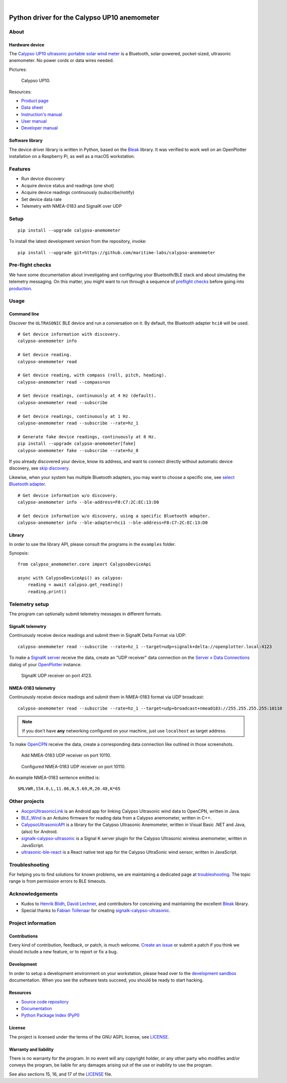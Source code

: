 .. image:: https://github.com/maritime-labs/calypso-anemometer/workflows/Tests/badge.svg
    :target: https://github.com/maritime-labs/calypso-anemometer/actions?workflow=Tests

.. image:: https://codecov.io/gh/maritime-labs/calypso-anemometer/branch/main/graph/badge.svg
    :target: https://codecov.io/gh/maritime-labs/calypso-anemometer
    :alt: Test suite code coverage

.. image:: https://pepy.tech/badge/calypso-anemometer/month
    :target: https://pypi.org/project/calypso-anemometer/

.. image:: https://img.shields.io/pypi/v/calypso-anemometer.svg
    :target: https://pypi.org/project/calypso-anemometer/

.. image:: https://img.shields.io/pypi/status/calypso-anemometer.svg
    :target: https://pypi.org/project/calypso-anemometer/

.. image:: https://img.shields.io/pypi/pyversions/calypso-anemometer.svg
    :target: https://pypi.org/project/calypso-anemometer/

.. image:: https://img.shields.io/pypi/l/calypso-anemometer.svg
    :target: https://github.com/maritime-labs/calypso-anemometer/blob/main/LICENSE

|

#############################################
Python driver for the Calypso UP10 anemometer
#############################################


*****
About
*****

Hardware device
===============

The `Calypso UP10 ultrasonic portable solar wind meter`_ is a Bluetooth, solar-powered,
pocket-sized, ultrasonic anemometer. No power cords or data wires needed.

Pictures:

.. figure:: https://user-images.githubusercontent.com/453543/182049443-385c2a79-621e-41a3-b5ef-ee61f9c14b11.png
    :alt: Calypso UP10
    :target: `Calypso UP10 full size images`_

    Calypso UP10.

Resources:

- `Product page <https://calypsoinstruments.com/shop/product/ultrasonic-portable-solar-wind-meter-2>`_
- `Data sheet <https://calypsoinstruments.com/web/content/39971?access_token=09db51b3-1ad2-4900-b687-fae6c996fbd0&unique=293e2d5d7c89c38f45731af5c582a49de51ef64c&download=true>`_
- `Instruction's manual <https://calypsoinstruments.com/web/content/39973?access_token=a4fb3216-7abd-483d-b2d5-129e86d54142&unique=eb0f37d09f58423b9cac15d4dfa2ecd93d7d5bb3&download=true>`_
- `User manual <https://www.r-p-r.co.uk/downloads/calypso/Ultrasonic_Portable_User_Manual_EN.pdf>`_
- `Developer manual <https://www.instrumentchoice.com.au/attachment/download/81440/5f62c29c10d3c987351591.pdf>`_


Software library
================

The device driver library is written in Python, based on the `Bleak`_ library.
It was verified to work well on an OpenPlotter installation on a Raspberry Pi,
as well as a macOS workstation.


********
Features
********

- Run device discovery
- Acquire device status and readings (one shot)
- Acquire device readings continuously (subscribe/notify)
- Set device data rate
- Telemetry with NMEA-0183 and SignalK over UDP


*****
Setup
*****
::

    pip install --upgrade calypso-anemometer

To install the latest development version from the repository, invoke::

    pip install --upgrade git+https://github.com/maritime-labs/calypso-anemometer


*****************
Pre-flight checks
*****************

We have some documentation about investigating and configuring your Bluetooth/BLE
stack and about simulating the telemetry messaging. On this matter, you might want
to run through a sequence of `preflight checks`_ before going into `production`_.


*****
Usage
*****


Command line
============

Discover the ``ULTRASONIC`` BLE device and run a conversation on it. By
default, the Bluetooth adapter ``hci0`` will be used.

::

    # Get device information with discovery.
    calypso-anemometer info

    # Get device reading.
    calypso-anemometer read

    # Get device reading, with compass (roll, pitch, heading).
    calypso-anemometer read --compass=on

    # Get device readings, continuously at 4 Hz (default).
    calypso-anemometer read --subscribe

    # Get device readings, continuously at 1 Hz.
    calypso-anemometer read --subscribe --rate=hz_1

    # Generate fake device readings, continuously at 8 Hz.
    pip install --upgrade calypso-anemometer[fake]
    calypso-anemometer fake --subscribe --rate=hz_8

If you already discovered your device, know its address, and want to connect
directly without automatic device discovery, see `skip discovery`_.

Likewise, when your system has multiple Bluetooth adapters, you may want to
choose a specific one, see `select Bluetooth adapter`_.

::

    # Get device information w/o discovery.
    calypso-anemometer info --ble-address=F8:C7:2C:EC:13:D0

    # Get device information w/o discovery, using a specific Bluetooth adapter.
    calypso-anemometer info --ble-adapter=hci1 --ble-address=F8:C7:2C:EC:13:D0


Library
=======

In order to use the library API, please consult the programs in the
``examples`` folder.

Synopsis::

    from calypso_anemometer.core import CalypsoDeviceApi

    async with CalypsoDeviceApi() as calypso:
        reading = await calypso.get_reading()
        reading.print()



***************
Telemetry setup
***************

The program can optionally submit telemetry messages in different formats.


SignalK telemetry
=================

Continuously receive device readings and submit them in SignalK Delta Format via UDP::

    calypso-anemometer read --subscribe --rate=hz_1 --target=udp+signalk+delta://openplotter.local:4123

To make a `SignalK server`_ receive the data, create an "UDP receiver" data
connection on the `Server » Data Connections`_ dialog of your `OpenPlotter`_ instance.

.. figure:: https://user-images.githubusercontent.com/453543/178626096-04fcc1b6-dbfc-4317-815d-4f733fee4b67.png

    SignalK UDP receiver on port 4123.

NMEA-0183 telemetry
===================

Continuously receive device readings and submit them in NMEA-0183 format via UDP broadcast::

    calypso-anemometer read --subscribe --rate=hz_1 --target=udp+broadcast+nmea0183://255.255.255.255:10110

.. note::

    If you don't have **any** networking configured on your machine, just use
    ``localhost`` as target address.

To make `OpenCPN`_ receive the data, create a corresponding data connection
like outlined in those screenshots.

.. figure:: https://user-images.githubusercontent.com/453543/179416658-abb831b8-8e5a-46e1-8f82-4eb5655c7e0b.png

    Add NMEA-0183 UDP receiver on port 10110.

.. figure:: https://user-images.githubusercontent.com/453543/179367303-14e1b958-16ae-4bf8-b077-4f96d929e8b0.png

    Configured NMEA-0183 UDP receiver on port 10110.

An example NMEA-0183 sentence emitted is::

    $MLVWR,154.0,L,11.06,N,5.69,M,20.48,K*65


**************
Other projects
**************

- `AocpnUltrasonicLink`_ is an Android app for linking Calypso Ultrasonic
  wind data to OpenCPN, written in Java.

- `BLE_Wind`_ is an Arduino firmware for reading data from a Calypso anemometer,
  written in C++.

- `CalypsoUltrasonicAPI`_ is a library for the Calypso Ultrasonic Anemometer,
  written in Visual Basic .NET and Java, (also) for Android.

- `signalk-calypso-ultrasonic`_ is a Signal K server plugin for the Calypso
  Ultrasonic wireless anemometer, written in JavaScript.

- `ultrasonic-ble-react`_ is a React native test app for the Calypso UltraSonic
  wind sensor, written in JavaScript.


***************
Troubleshooting
***************

For helping you to find solutions for known problems, we are maintaining
a dedicated page at `troubleshooting`_. The topic range is from permission
errors to BLE timeouts.


****************
Acknowledgements
****************

- Kudos to `Henrik Blidh`_, `David Lechner`_, and contributors for conceiving
  and maintaining the excellent `Bleak`_ library.
- Special thanks to `Fabian Tollenaar`_ for creating `signalk-calypso-ultrasonic`_.


*******************
Project information
*******************

Contributions
=============

Every kind of contribution, feedback, or patch, is much welcome. `Create an
issue`_ or submit a patch if you think we should include a new feature, or to
report or fix a bug.

Development
===========

In order to setup a development environment on your workstation, please head over
to the `development sandbox`_ documentation. When you see the software tests succeed,
you should be ready to start hacking.

Resources
=========

- `Source code repository <https://github.com/maritime-labs/calypso-anemometer>`_
- `Documentation <https://github.com/maritime-labs/calypso-anemometer/blob/main/README.rst>`_
- `Python Package Index (PyPI) <https://pypi.org/project/calypso-anemometer/>`_

License
=======

The project is licensed under the terms of the GNU AGPL license, see `LICENSE`_.

Warranty and liability
======================

There is no warranty for the program. In no event will any copyright holder, or
any other party who modifies and/or conveys the program, be liable for any
damages arising out of the use or inability to use the program.

See also sections 15, 16, and 17 of the `LICENSE`_ file.


.. _AocpnUltrasonicLink: https://github.com/okriof/AocpnUltrasonicLink
.. _Bleak: https://github.com/hbldh/bleak
.. _BLE_Wind: https://github.com/stephpen/BLE_Wind
.. _Calypso UP10 full size images: https://user-images.githubusercontent.com/453543/182049424-9a249add-c94b-4077-91bf-c864f2ed0e95.png
.. _Calypso UP10 ultrasonic portable solar wind meter: https://calypsoinstruments.com/shop/product/ultrasonic-portable-solar-wind-meter-2
.. _CalypsoUltrasonicAPI: https://github.com/volkerpetersen/CalypsoUltrasonicAPI
.. _create an issue: https://github.com/maritime-labs/calypso-anemometer/issues
.. _David Lechner: https://github.com/dlech
.. _development sandbox: https://github.com/maritime-labs/calypso-anemometer/blob/main/doc/sandbox.rst
.. _Fabian Tollenaar: https://github.com/fabdrol
.. _Henrik Blidh: https://github.com/hbldh
.. _LICENSE: https://github.com/maritime-labs/calypso-anemometer/blob/main/LICENSE
.. _OpenCPN: https://opencpn.org/
.. _OpenPlotter: https://open-boat-projects.org/en/openplotter/
.. _preflight checks: https://github.com/maritime-labs/calypso-anemometer/blob/main/doc/preflight.rst
.. _production: https://github.com/maritime-labs/calypso-anemometer/blob/main/doc/production.rst
.. _select Bluetooth adapter: https://github.com/maritime-labs/calypso-anemometer/blob/main/doc/production.rst#multiple-bluetooth-adapters
.. _Server » Data Connections: http://openplotter.local:3000/admin/#/serverConfiguration/connections/-
.. _signalk-calypso-ultrasonic: https://github.com/decipherindustries/signalk-calypso-ultrasonic
.. _SignalK server: https://github.com/SignalK/signalk-server
.. _skip discovery: https://github.com/maritime-labs/calypso-anemometer/blob/main/doc/production.rst#device-discovery-vs-multiple-devices
.. _troubleshooting: https://github.com/maritime-labs/calypso-anemometer/blob/main/doc/troubleshooting.rst
.. _ultrasonic-ble-react: https://github.com/kapejod/ultrasonic-ble-react
